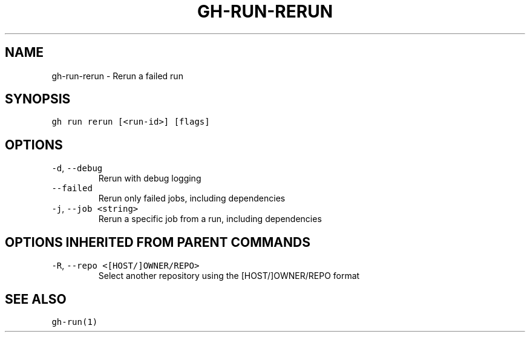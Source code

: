 .nh
.TH "GH-RUN-RERUN" "1" "Mar 2023" "GitHub CLI 2.24.3" "GitHub CLI manual"

.SH NAME
.PP
gh-run-rerun - Rerun a failed run


.SH SYNOPSIS
.PP
\fB\fCgh run rerun [<run-id>] [flags]\fR


.SH OPTIONS
.TP
\fB\fC-d\fR, \fB\fC--debug\fR
Rerun with debug logging

.TP
\fB\fC--failed\fR
Rerun only failed jobs, including dependencies

.TP
\fB\fC-j\fR, \fB\fC--job\fR \fB\fC<string>\fR
Rerun a specific job from a run, including dependencies


.SH OPTIONS INHERITED FROM PARENT COMMANDS
.TP
\fB\fC-R\fR, \fB\fC--repo\fR \fB\fC<[HOST/]OWNER/REPO>\fR
Select another repository using the [HOST/]OWNER/REPO format


.SH SEE ALSO
.PP
\fB\fCgh-run(1)\fR
